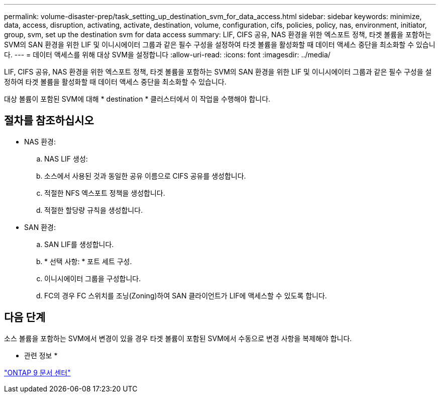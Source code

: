 ---
permalink: volume-disaster-prep/task_setting_up_destination_svm_for_data_access.html 
sidebar: sidebar 
keywords: minimize, data, access, disruption, activating, activate, destination, volume, configuration, cifs, policies, policy, nas, environment, initiator, group, svm, set up the destination svm for data access 
summary: LIF, CIFS 공유, NAS 환경을 위한 엑스포트 정책, 타겟 볼륨을 포함하는 SVM의 SAN 환경을 위한 LIF 및 이니시에이터 그룹과 같은 필수 구성을 설정하여 타겟 볼륨을 활성화할 때 데이터 액세스 중단을 최소화할 수 있습니다. 
---
= 데이터 액세스를 위해 대상 SVM을 설정합니다
:allow-uri-read: 
:icons: font
:imagesdir: ../media/


[role="lead"]
LIF, CIFS 공유, NAS 환경을 위한 엑스포트 정책, 타겟 볼륨을 포함하는 SVM의 SAN 환경을 위한 LIF 및 이니시에이터 그룹과 같은 필수 구성을 설정하여 타겟 볼륨을 활성화할 때 데이터 액세스 중단을 최소화할 수 있습니다.

대상 볼륨이 포함된 SVM에 대해 * destination * 클러스터에서 이 작업을 수행해야 합니다.



== 절차를 참조하십시오

* NAS 환경:
+
.. NAS LIF 생성:
.. 소스에서 사용된 것과 동일한 공유 이름으로 CIFS 공유를 생성합니다.
.. 적절한 NFS 엑스포트 정책을 생성합니다.
.. 적절한 할당량 규칙을 생성합니다.


* SAN 환경:
+
.. SAN LIF를 생성합니다.
.. * 선택 사항: * 포트 세트 구성.
.. 이니시에이터 그룹을 구성합니다.
.. FC의 경우 FC 스위치를 조닝(Zoning)하여 SAN 클라이언트가 LIF에 액세스할 수 있도록 합니다.






== 다음 단계

소스 볼륨을 포함하는 SVM에서 변경이 있을 경우 타겟 볼륨이 포함된 SVM에서 수동으로 변경 사항을 복제해야 합니다.

* 관련 정보 *

https://docs.netapp.com/ontap-9/index.jsp["ONTAP 9 문서 센터"]

